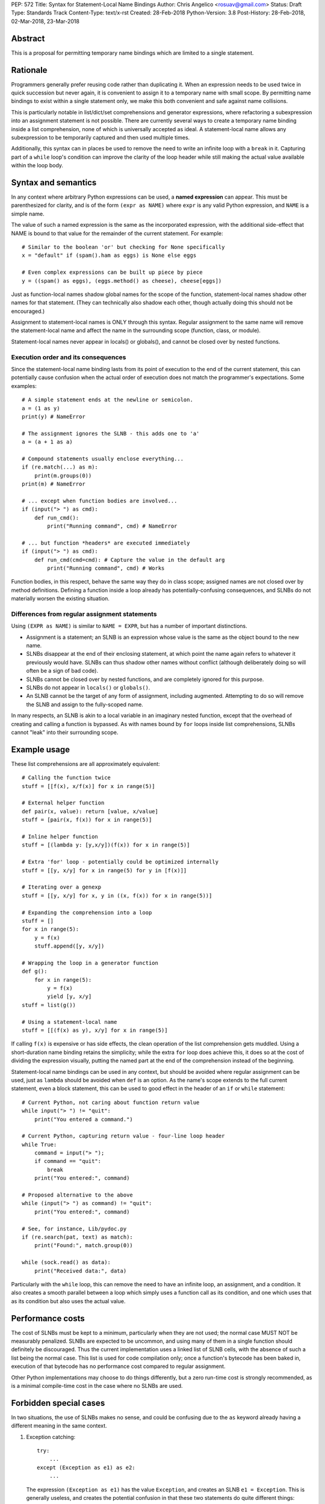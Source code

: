 PEP: 572
Title: Syntax for Statement-Local Name Bindings
Author: Chris Angelico <rosuav@gmail.com>
Status: Draft
Type: Standards Track
Content-Type: text/x-rst
Created: 28-Feb-2018
Python-Version: 3.8
Post-History: 28-Feb-2018, 02-Mar-2018, 23-Mar-2018


Abstract
========

This is a proposal for permitting temporary name bindings
which are limited to a single statement.


Rationale
=========

Programmers generally prefer reusing code rather than duplicating it.  When
an expression needs to be used twice in quick succession but never again,
it is convenient to assign it to a temporary name with small scope.
By permitting name bindings to exist within a single statement only, we
make this both convenient and safe against name collisions.

This is particularly notable in list/dict/set comprehensions and generator
expressions, where refactoring a subexpression into an assignment statement
is not possible. There are currently several ways to create a temporary name
binding inside a list comprehension, none of which is universally
accepted as ideal. A statement-local name allows any subexpression to be
temporarily captured and then used multiple times.

Additionally, this syntax can in places be used to remove the need to write an
infinite loop with a ``break`` in it.  Capturing part of a ``while`` loop's
condition can improve the clarity of the loop header while still making the
actual value available within the loop body.


Syntax and semantics
====================

In any context where arbitrary Python expressions can be used, a **named
expression** can appear. This must be parenthesized for clarity, and is of
the form ``(expr as NAME)`` where ``expr`` is any valid Python expression,
and ``NAME`` is a simple name.

The value of such a named expression is the same as the incorporated
expression, with the additional side-effect that NAME is bound to that
value for the remainder of the current statement. For example::

    # Similar to the boolean 'or' but checking for None specifically
    x = "default" if (spam().ham as eggs) is None else eggs

    # Even complex expressions can be built up piece by piece
    y = ((spam() as eggs), (eggs.method() as cheese), cheese[eggs])

Just as function-local names shadow global names for the scope of the
function, statement-local names shadow other names for that statement.
(They can technically also shadow each other, though actually doing this
should not be encouraged.)

Assignment to statement-local names is ONLY through this syntax. Regular
assignment to the same name will remove the statement-local name and
affect the name in the surrounding scope (function, class, or module).

Statement-local names never appear in locals() or globals(), and cannot be
closed over by nested functions.


Execution order and its consequences
------------------------------------

Since the statement-local name binding lasts from its point of execution
to the end of the current statement, this can potentially cause confusion
when the actual order of execution does not match the programmer's
expectations. Some examples::

    # A simple statement ends at the newline or semicolon.
    a = (1 as y)
    print(y) # NameError

    # The assignment ignores the SLNB - this adds one to 'a'
    a = (a + 1 as a)

    # Compound statements usually enclose everything...
    if (re.match(...) as m):
        print(m.groups(0))
    print(m) # NameError

    # ... except when function bodies are involved...
    if (input("> ") as cmd):
        def run_cmd():
            print("Running command", cmd) # NameError

    # ... but function *headers* are executed immediately
    if (input("> ") as cmd):
        def run_cmd(cmd=cmd): # Capture the value in the default arg
            print("Running command", cmd) # Works

Function bodies, in this respect, behave the same way they do in class scope;
assigned names are not closed over by method definitions. Defining a function
inside a loop already has potentially-confusing consequences, and SLNBs do not
materially worsen the existing situation.


Differences from regular assignment statements
----------------------------------------------

Using ``(EXPR as NAME)`` is similar to ``NAME = EXPR``, but has a number of
important distinctions.

* Assignment is a statement; an SLNB is an expression whose value is the same
  as the object bound to the new name.
* SLNBs disappear at the end of their enclosing statement, at which point the
  name again refers to whatever it previously would have.  SLNBs can thus
  shadow other names without conflict (although deliberately doing so will
  often be a sign of bad code).
* SLNBs cannot be closed over by nested functions, and are completely ignored
  for this purpose.
* SLNBs do not appear in ``locals()`` or ``globals()``.
* An SLNB cannot be the target of any form of assignment, including augmented.
  Attempting to do so will remove the SLNB and assign to the fully-scoped name.

In many respects, an SLNB is akin to a local variable in an imaginary nested
function, except that the overhead of creating and calling a function is
bypassed. As with names bound by ``for`` loops inside list comprehensions,
SLNBs cannot "leak" into their surrounding scope.


Example usage
=============

These list comprehensions are all approximately equivalent::

    # Calling the function twice
    stuff = [[f(x), x/f(x)] for x in range(5)]

    # External helper function
    def pair(x, value): return [value, x/value]
    stuff = [pair(x, f(x)) for x in range(5)]

    # Inline helper function
    stuff = [(lambda y: [y,x/y])(f(x)) for x in range(5)]

    # Extra 'for' loop - potentially could be optimized internally
    stuff = [[y, x/y] for x in range(5) for y in [f(x)]]

    # Iterating over a genexp
    stuff = [[y, x/y] for x, y in ((x, f(x)) for x in range(5))]

    # Expanding the comprehension into a loop
    stuff = []
    for x in range(5):
        y = f(x)
        stuff.append([y, x/y])

    # Wrapping the loop in a generator function
    def g():
        for x in range(5):
            y = f(x)
            yield [y, x/y]
    stuff = list(g())

    # Using a statement-local name
    stuff = [[(f(x) as y), x/y] for x in range(5)]

If calling ``f(x)`` is expensive or has side effects, the clean operation of
the list comprehension gets muddled. Using a short-duration name binding
retains the simplicity; while the extra ``for`` loop does achieve this, it
does so at the cost of dividing the expression visually, putting the named
part at the end of the comprehension instead of the beginning.

Statement-local name bindings can be used in any context, but should be
avoided where regular assignment can be used, just as ``lambda`` should be
avoided when ``def`` is an option.  As the name's scope extends to the full
current statement, even a block statement, this can be used to good effect
in the header of an ``if`` or ``while`` statement::

    # Current Python, not caring about function return value
    while input("> ") != "quit":
        print("You entered a command.")

    # Current Python, capturing return value - four-line loop header
    while True:
        command = input("> ");
	if command == "quit":
	    break
        print("You entered:", command)

    # Proposed alternative to the above
    while (input("> ") as command) != "quit":
        print("You entered:", command)

    # See, for instance, Lib/pydoc.py
    if (re.search(pat, text) as match):
        print("Found:", match.group(0))

    while (sock.read() as data):
        print("Received data:", data)

Particularly with the ``while`` loop, this can remove the need to have an
infinite loop, an assignment, and a condition. It also creates a smooth
parallel between a loop which simply uses a function call as its condition,
and one which uses that as its condition but also uses the actual value.


Performance costs
=================

The cost of SLNBs must be kept to a minimum, particularly when they are not
used; the normal case MUST NOT be measurably penalized.  SLNBs are expected
to be uncommon, and using many of them in a single function should definitely
be discouraged.  Thus the current implementation uses a linked list of SLNB
cells, with the absence of such a list being the normal case. This list is
used for code compilation only; once a function's bytecode has been baked in,
execution of that bytecode has no performance cost compared to regular
assignment.

Other Python implementations may choose to do things differently, but a zero
run-time cost is strongly recommended, as is a minimal compile-time cost in
the case where no SLNBs are used.


Forbidden special cases
=======================

In two situations, the use of SLNBs makes no sense, and could be confusing due
to the ``as`` keyword already having a different meaning in the same context.

1. Exception catching::

       try:
           ...
       except (Exception as e1) as e2:
           ...

   The expression ``(Exception as e1)`` has the value ``Exception``, and
   creates an SLNB ``e1 = Exception``. This is generally useless, and creates
   the potential confusion in that these two statements do quite different
   things:

       except (Exception as e1):
       except Exception as e2:

   The latter captures the exception **instance**, while the former captures
   the ``Exception`` **type** (not the type of the raised exception).

2. Context managers::

       lock = threading.Lock()
       with (lock as l) as m:
           ...

   This captures the original Lock object as ``l``, and the result of calling
   its ``__enter__`` method as ``m``.  As with ``except`` statements, this
   creates a situation in which parenthesizing an expression subtly changes
   its semantics, with the additional pitfall that this will frequently work
   (when ``x.__enter__()`` returns x, eg with file objects).

Both of these are forbidden; creating SLNBs in the headers of these statements
will result in a SyntaxError.


Alternative proposals and variants
==================================

Proposals broadly similar to this one have come up frequently on python-ideas.
Below are a number of alternative syntaxes, some of them specific to
comprehensions, which have been rejected in favour of the one given above.

1. ``where``, ``let``, or ``given``, in comprehensions only::

       stuff = [(y, x/y) where y = f(x) for x in range(5)]
       stuff = [(y, x/y) let y = f(x) for x in range(5)]
       stuff = [(y, x/y) given y = f(x) for x in range(5)]

   This brings the subexpression to a location in between the 'for' loop and
   the expression. It introduces an additional language keyword, which creates
   conflicts. Of the three, ``where`` reads the most cleanly, but also has the
   greatest potential for conflict (eg SQLAlchemy and numpy have ``where``
   methods, as does ``tkinter.dnd.Icon`` in the standard library).

2. ``with NAME = EXPR``::

       stuff = [(y, x/y) with y = f(x) for x in range(5)]

   As above, but reusing the `with` keyword. Doesn't read too badly, and needs
   no additional language keyword. Is restricted to comprehensions, though,
   and cannot as easily be transformed into "longhand" for-loop syntax. Has
   the C problem that an equals sign in an expression can now create a name
   binding, rather than performing a comparison. Would raise the question of
   why "with NAME = EXPR:" cannot be used as a statement on its own.

3. ``with EXPR as NAME``::

       stuff = [(y, x/y) with f(x) as y for x in range(5)]

   As per option 2, but using ``as`` rather than an equals sign. Aligns
   syntactically with other uses of ``as`` for name binding, but a simple
   transformation to for-loop longhand would create drastically different
   semantics; the meaning of ``with`` inside a comprehension would be
   completely different from the meaning as a stand-alone statement, while
   retaining identical syntax.

4. ``EXPR as NAME`` without parentheses::

       stuff = [[f(x) as y, x/y] for x in range(5)]

   Omitting the parentheses from this PEP's proposed syntax introduces many
   syntactic ambiguities.  Requiring them in all contexts leaves open the
   option to make them optional in specific situations where the syntax is
   unambiguous (cf generator expressions as sole parameters in function
   calls), but there is no plausible way to make them optional everywhere.

5. Adorning statement-local names with a leading dot::

       stuff = [[(f(x) as .y), x/.y] for x in range(5)]

   This has the advantage that leaked usage can be readily detected, removing
   some forms of syntactic ambiguity.  However, this would be the only place
   in Python where a variable's scope is encoded into its name, making
   refactoring harder.  This syntax is quite viable, and could be promoted to
   become the current recommendation if its advantages are found to outweigh
   its cost.

6. Allowing ``(EXPR as NAME)`` to assign to any form of name.

   This is exactly the same as the promoted proposal, save that the name is
   bound in the same scope that it would otherwise have. Any expression can
   assign to any name, just as it would if the ``=`` operator had been used.
   Such variables would leak out of the statement into the enclosing function,
   subject to the regular behaviour of comprehensions (since they implicitly
   create a nested function, the name binding would be restricted to the
   comprehension itself, just as with the names bound by ``for`` loops).

7. Enhancing ``if`` and ``while`` syntax to permit the capture of their
   conditions::

       if re.search(pat, text) as match:
           print("Found:", match.group(0))

   This works beautifully if and ONLY if the desired condition is based on the
   truthiness of the captured value.  It is thus effective for specific
   use-cases (regex matches, socket reads that return `''` when done), and
   completely useless in more complicated cases (eg where the condition is
   ``f(x) < 0`` and you want to capture the value of ``f(x)``).  It also has
   no benefit to list comprehensions.

8. Adding a ``where:`` to any statement to create local name bindings::

       value = x**2 + 2*x where:
           x = spam(1, 4, 7, q)

   Execution order is inverted (the indented body is performed first, followed
   by the "header").  This requires a new keyword, unless an existing keyword
   is repurposed (most likely ``with:``).


Discrepancies in the current implementation
===========================================

1. SLNBs are implemented using a special (and mostly-invisible) name
   mangling.  They may sometimes appear in globals() and/or locals() with
   their simple or mangled names (but buggily and unreliably). They should
   be suppressed as though they were guinea pigs.

2. The forbidden special cases do not yet raise SyntaxError.


References
==========

.. [1] Proof of concept / reference implementation
   (https://github.com/Rosuav/cpython/tree/statement-local-variables)


Copyright
=========

This document has been placed in the public domain.



..
   Local Variables:
   mode: indented-text
   indent-tabs-mode: nil
   sentence-end-double-space: t
   fill-column: 70
   coding: utf-8
   End:
